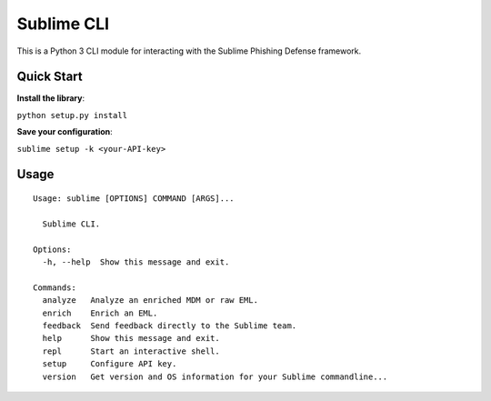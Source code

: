 ================
Sublime CLI
================

.. image:: https://img.shields.io/badge/License-MIT-yellow.svg
    :target: https://opensource.org/licenses/MIT

This is a Python 3 CLI module for interacting with the Sublime Phishing Defense framework.

Quick Start
===========
**Install the library**:

``python setup.py install``

**Save your configuration**:

``sublime setup -k <your-API-key>``

Usage
=====
::

    Usage: sublime [OPTIONS] COMMAND [ARGS]...

      Sublime CLI.

    Options:
      -h, --help  Show this message and exit.

    Commands:
      analyze   Analyze an enriched MDM or raw EML.
      enrich    Enrich an EML.
      feedback  Send feedback directly to the Sublime team.
      help      Show this message and exit.
      repl      Start an interactive shell.
      setup     Configure API key.
      version   Get version and OS information for your Sublime commandline...

